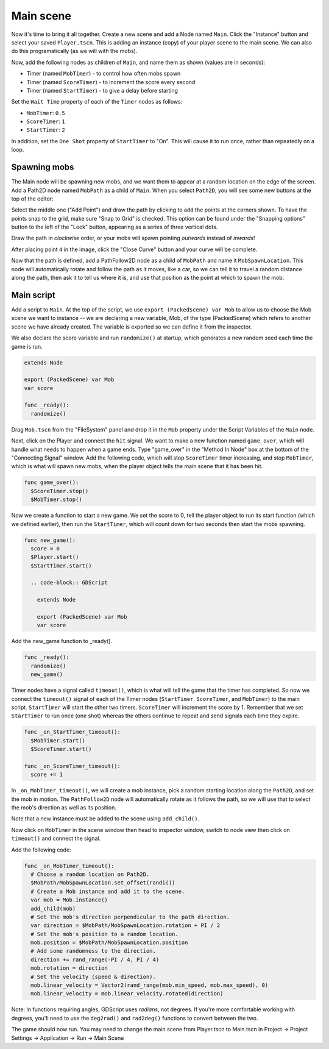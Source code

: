
Main scene
----------

Now it's time to bring it all together. Create a new scene and add a
Node named ``Main``. Click the "Instance" button and select your
saved ``Player.tscn``. This is adding an instance (copy) of your player scene
to the main scene. We can also do this programatically (as we will with the
mobs).

.. image:: img/instance_scene.png

Now, add the following nodes as children of ``Main``, and name them as
shown (values are in seconds):

-  Timer (named ``MobTimer``) - to control how often mobs spawn
-  Timer (named ``ScoreTimer``) - to increment the score every second
-  Timer (named ``StartTimer``) - to give a delay before starting

Set the ``Wait Time`` property of each of the ``Timer`` nodes as
follows:

-  ``MobTimer``: ``0.5``
-  ``ScoreTimer``: ``1``
-  ``StartTimer``: ``2``

In addition, set the ``One Shot`` property of ``StartTimer`` to "On". This will
cause it to run once, rather than repeatedly on a loop.

Spawning mobs
~~~~~~~~~~~~~

The Main node will be spawning new mobs, and we want them to appear at a
random location on the edge of the screen. Add a Path2D node named
``MobPath`` as a child of ``Main``. When you select ``Path2D``,
you will see some new buttons at the top of the editor:

.. image:: img/path2d_buttons.png

Select the middle one ("Add Point") and draw the path by clicking to add
the points at the corners shown. To have the points snap to the grid, make sure
"Snap to Grid" is checked. This option can be found under the "Snapping options"
button to the left of the "Lock" button, appearing as a series of three
vertical dots.

.. image:: img/draw_path2d.gif

Draw the path in *clockwise* order, or your mobs will spawn pointing *outwards*
instead of *inwards*!

After placing point ``4`` in the image, click the "Close Curve" button and
your curve will be complete.

Now that the path is defined, add a PathFollow2D node as a child of ``MobPath``
and name it ``MobSpawnLocation``. This node will automatically rotate and
follow the path as it moves, like a car, so we can tell it to travel a random
distance along the path, then ask it to tell us where it is, and use that
position as the point at which to spawn the mob.

Main script
~~~~~~~~~~~

Add a script to ``Main``. At the top of the script, we use
``export (PackedScene) var Mob`` to allow us to choose the Mob scene we want to
instance -- we are declaring a new variable, Mob, of the type (PackedScene)
which refers to another scene we have already created. The variable is exported
so we can define it from the inspector.

We also declare the score variable and run ``randomize()`` at startup, which
generates a new random seed each time the game is run.

.. code-block:: GDScript

  extends Node

  export (PackedScene) var Mob
  var score

  func _ready():
    randomize()


Drag ``Mob.tscn`` from the "FileSystem" panel and drop it in the
``Mob`` property under the Script Variables of the ``Main`` node.

Next, click on the Player and connect the ``hit`` signal. We want to make a
new function named ``game_over``, which will handle what needs to happen when a
game ends. Type "game_over" in the "Method In Node" box at the bottom of the
"Connecting Signal" window. Add the following code, which will stop
``ScoreTimer`` timer increasing, and stop ``MobTimer``, which is what will spawn
new mobs, when the player object tells the main scene that it has been hit.

.. code-block:: GDScript

  func game_over():
    $ScoreTimer.stop()
    $MobTimer.stop()

Now we create a function to start a new game. We set the score to 0, tell the
player object to run its start function (which we defined earlier), then run
the ``StartTimer``, which will count down for two seconds then start the mobs
spawning.

.. code-block:: GDScript

  func new_game():
    score = 0
    $Player.start()
    $StartTimer.start()

    .. code-block:: GDScript

      extends Node

      export (PackedScene) var Mob
      var score

Add the new_game function to _ready().

.. code-block:: GDScript

  func _ready():
    randomize()
    new_game()

Timer nodes have a signal called ``timeout()``, which is what will tell the
game that the timer has completed. So now we connect the ``timeout()`` signal
of each of the Timer nodes (``StartTimer``, ``ScoreTimer``, and ``MobTimer``)
to the main script. ``StartTimer`` will start the other two timers.
``ScoreTimer`` will increment the score by 1. Remember that we set
``StartTimer`` to run once (one shot) whereas the others continue to repeat and
send signals each time they expire.

.. code-block:: GDScript

  func _on_StartTimer_timeout():
    $MobTimer.start()
    $ScoreTimer.start()

  func _on_ScoreTimer_timeout():
    score += 1

In ``_on_MobTimer_timeout()``, we will create a mob instance, pick a
random starting location along the ``Path2D``, and set the mob in
motion. The ``PathFollow2D`` node will automatically rotate as it
follows the path, so we will use that to select the mob's direction as
well as its position.

Note that a new instance must be added to the scene using
``add_child()``.

Now click on ``MobTimer`` in the scene window then head to inspector window,
switch to node view then click on ``timeout()`` and connect the signal.

Add the following code:

.. code-block:: GDScript

  func _on_MobTimer_timeout():
    # Choose a random location on Path2D.
    $MobPath/MobSpawnLocation.set_offset(randi())
    # Create a Mob instance and add it to the scene.
    var mob = Mob.instance()
    add_child(mob)
    # Set the mob's direction perpendicular to the path direction.
    var direction = $MobPath/MobSpawnLocation.rotation + PI / 2
    # Set the mob's position to a random location.
    mob.position = $MobPath/MobSpawnLocation.position
    # Add some randomness to the direction.
    direction += rand_range(-PI / 4, PI / 4)
    mob.rotation = direction
    # Set the velocity (speed & direction).
    mob.linear_velocity = Vector2(rand_range(mob.min_speed, mob.max_speed), 0)
    mob.linear_velocity = mob.linear_velocity.rotated(direction)


Note: In functions requiring angles, GDScript uses *radians*, not degrees. If
you're more comfortable working with degrees, you'll need to use the
``deg2rad()`` and ``rad2deg()`` functions to convert between the two.


The game should now run. You may need to change the main scene from Player.tscn
to Main.tscn in Project -> Project Settings -> Application -> Run -> Main Scene
